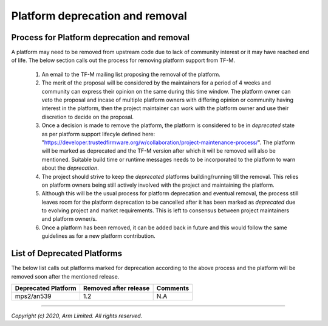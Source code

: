 ################################
Platform deprecation and removal
################################

********************************************
Process for Platform deprecation and removal
********************************************

A platform may need to be removed from upstream code due to lack of community
interest or it may have reached end of life. The below section calls out the
process for removing platform support from TF-M.

    1. An email to the TF-M mailing list proposing the removal of the platform.

    2. The merit of the proposal will be considered by the maintainers for a
       period of 4 weeks and community can express their opinion on the same
       during this time window. The platform owner can veto the proposal and
       incase of multiple platform owners with differing opinion or community
       having interest in the platform, then the project maintainer can work
       with the platform owner and use their discretion to decide on the
       proposal.

    3. Once a decision is made to remove the platform, the platform is
       considered to be in `deprecated` state as per platform support lifecyle
       defined here: "https://developer.trustedfirmware.org/w/collaboration/project-maintenance-process/".
       The platform will be marked as deprecated and the TF-M version after
       which it will be removed will also be mentioned. Suitable build time
       or runtime messages needs to be incorporated to the platform to warn
       about the `deprecation`.

    4. The project should strive to keep the `deprecated` platforms
       building/running till the removal. This relies on platform owners being
       still actively involved with the project and maintaining the platform.

    5. Although this will be the usual process for platform deprecation and
       eventual removal, the process still leaves room for the platform
       deprecation to be cancelled after it has been marked as `deprecated`
       due to evolving project and market requirements. This is left to
       consensus between project maintainers and platform owner/s.

    6. Once a platform has been removed, it can be added back in future and
       this would follow the same guidelines as for a new platform contribution.

****************************
List of Deprecated Platforms
****************************

The below list calls out platforms marked for deprecation according to the
above process and the platform will be removed soon after the mentioned
release.

+------------------------------+-----------+-----------------------------------+
|    Deprecated Platform       | Removed   | Comments                          |
|                              | after     |                                   |
|                              | release   |                                   |
+==============================+===========+===================================+
|    mps2/an539                | 1.2       |   N.A                             |
+------------------------------+-----------+-----------------------------------+

--------------

*Copyright (c) 2020, Arm Limited. All rights reserved.*
